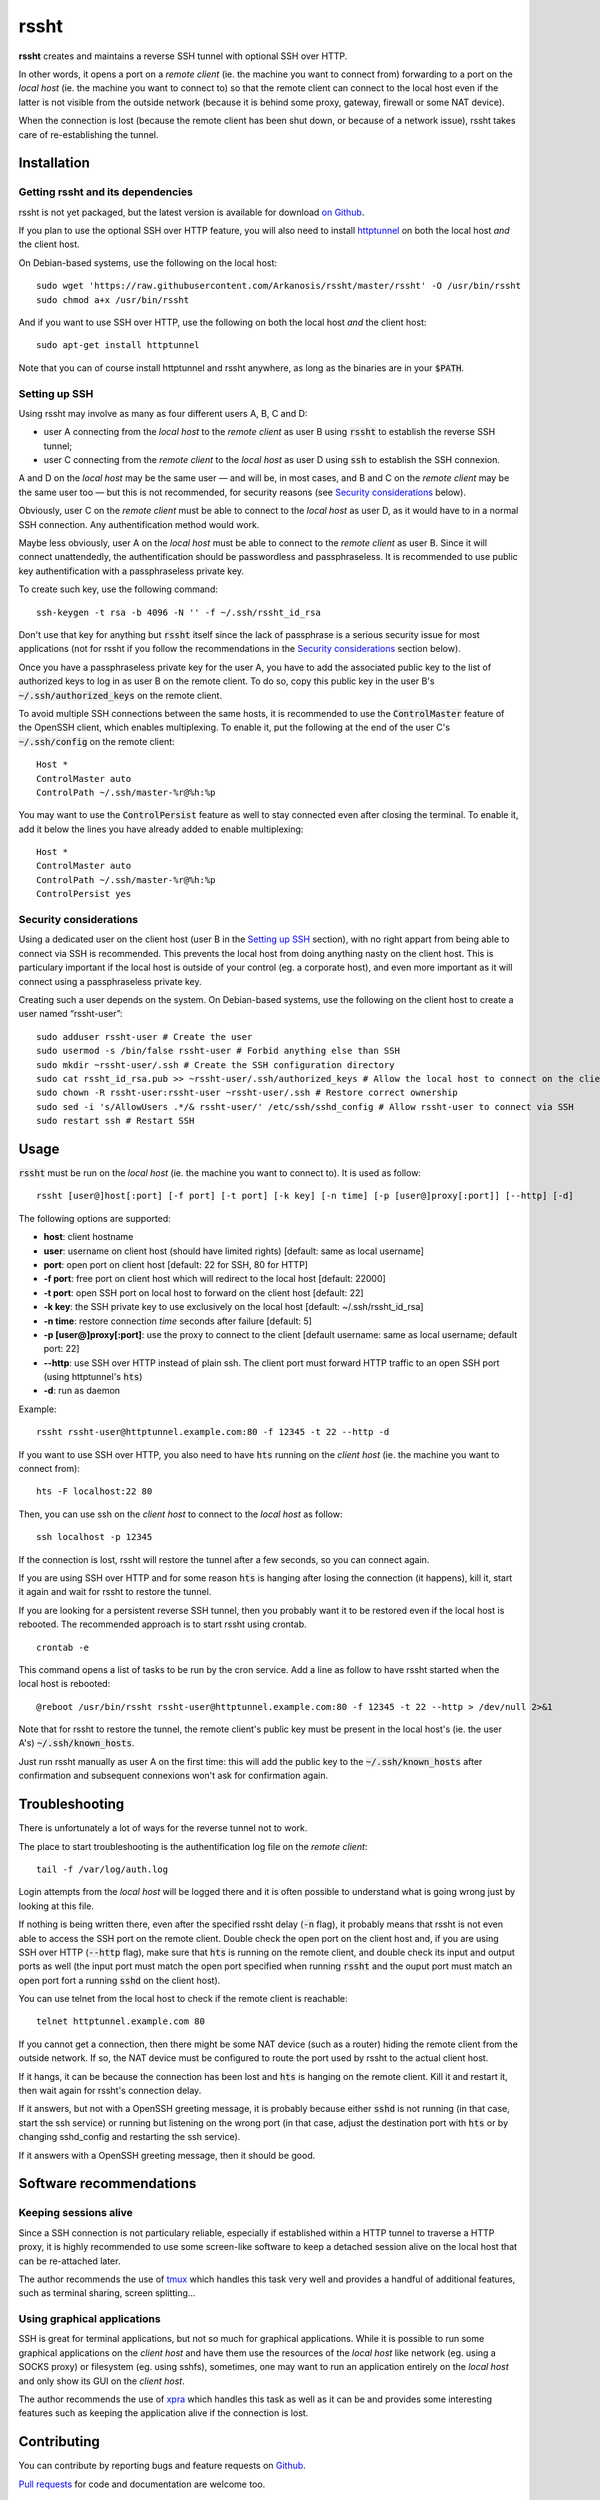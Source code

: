 rssht
=====

**rssht** creates and maintains a reverse SSH tunnel with optional SSH over HTTP.

In other words, it opens a port on a *remote client* (ie. the machine you want to connect from) forwarding to a port on the *local host* (ie. the machine you want to connect to) so that the remote client can connect to the local host even if the latter is not visible from the outside network (because it is behind some proxy, gateway, firewall or some NAT device).

When the connection is lost (because the remote client has been shut down, or because of a network issue), rssht takes care of re-establishing the tunnel.

Installation
------------

Getting rssht and its dependencies
``````````````````````````````````

rssht is not yet packaged, but the latest version is available for download `on Github <https://raw.githubusercontent.com/Arkanosis/rssht/master/rssht>`_.

If you plan to use the optional SSH over HTTP feature, you will also need to install `httptunnel <https://www.gnu.org/software/httptunnel/httptunnel.html>`_ on both the local host *and* the client host.

On Debian-based systems, use the following on the local host:

::

     sudo wget 'https://raw.githubusercontent.com/Arkanosis/rssht/master/rssht' -O /usr/bin/rssht
     sudo chmod a+x /usr/bin/rssht

And if you want to use SSH over HTTP, use the following on both the local host *and* the client host:

::

     sudo apt-get install httptunnel

Note that you can of course install httptunnel and rssht anywhere, as long as the binaries are in your :code:`$PATH`.

Setting up SSH
``````````````

Using rssht may involve as many as four different users A, B, C and D:

* user A connecting from the *local host* to the *remote client* as user B using :code:`rssht` to establish the reverse SSH tunnel;
* user C connecting from the *remote client* to the *local host* as user D using :code:`ssh` to establish the SSH connexion.

A and D on the *local host* may be the same user — and will be, in most cases, and B and C on the *remote client* may be the same user too  — but this is not recommended, for security reasons (see `Security considerations`_ below).

Obviously, user C on the *remote client* must be able to connect to the *local host* as user D, as it would have to in a normal SSH connection. Any authentification method would work.

Maybe less obviously, user A on the *local host* must be able to connect to the *remote client* as user B. Since it will connect unattendedly, the authentification should be passwordless and passphraseless. It is recommended to use public key authentification with a passphraseless private key.

To create such key, use the following command:

::

    ssh-keygen -t rsa -b 4096 -N '' -f ~/.ssh/rssht_id_rsa

Don't use that key for anything but :code:`rssht` itself since the lack of passphrase is a serious security issue for most applications (not for rssht if you follow the recommendations in the `Security considerations`_ section below).

Once you have a passphraseless private key for the user A, you have to add the associated public key to the list of authorized keys to log in as user B on the remote client. To do so, copy this public key in the user B's :code:`~/.ssh/authorized_keys` on the remote client.

To avoid multiple SSH connections between the same hosts, it is recommended to use the :code:`ControlMaster` feature of the OpenSSH client, which enables multiplexing. To enable it, put the following at the end of the user C's :code:`~/.ssh/config` on the remote client:

::

    Host *
    ControlMaster auto
    ControlPath ~/.ssh/master-%r@%h:%p

You may want to use the :code:`ControlPersist` feature as well to stay connected even after closing the terminal. To enable it, add it below the lines you have already added to enable multiplexing:

::

    Host *
    ControlMaster auto
    ControlPath ~/.ssh/master-%r@%h:%p
    ControlPersist yes

Security considerations
```````````````````````

Using a dedicated user on the client host (user B in the `Setting up SSH`_ section), with no right appart from being able to connect via SSH is recommended. This prevents the local host from doing anything nasty on the client host. This is particulary important if the local host is outside of your control (eg. a corporate host), and even more important as it will connect using a passphraseless private key.

Creating such a user depends on the system. On Debian-based systems, use the following on the client host to create a user named “rssht-user”:

::

    sudo adduser rssht-user # Create the user
    sudo usermod -s /bin/false rssht-user # Forbid anything else than SSH
    sudo mkdir ~rssht-user/.ssh # Create the SSH configuration directory
    sudo cat rssht_id_rsa.pub >> ~rssht-user/.ssh/authorized_keys # Allow the local host to connect on the client host as rssht-user; the rssht_id_rsa.pub file must have been copied from the local host
    sudo chown -R rssht-user:rssht-user ~rssht-user/.ssh # Restore correct ownership
    sudo sed -i 's/AllowUsers .*/& rssht-user/' /etc/ssh/sshd_config # Allow rssht-user to connect via SSH
    sudo restart ssh # Restart SSH

Usage
-----

:code:`rssht` must be run on the *local host* (ie. the machine you want to connect to). It is used as follow:

::

    rssht [user@]host[:port] [-f port] [-t port] [-k key] [-n time] [-p [user@]proxy[:port]] [--http] [-d]

The following options are supported:

* **host**: client hostname
* **user**: username on client host (should have limited rights) [default: same as local username]
* **port**: open port on client host [default: 22 for SSH, 80 for HTTP]
* **-f port**: free port on client host which will redirect to the local host [default: 22000]
* **-t port**: open SSH port on local host to forward on the client host [default: 22]
* **-k key**: the SSH private key to use exclusively on the local host [default: ~/.ssh/rssht_id_rsa]
* **-n time**: restore connection *time* seconds after failure [default: 5]
* **-p [user@]proxy[:port]**: use the proxy to connect to the client [default username: same as local username; default port: 22]
* **--http**: use SSH over HTTP instead of plain ssh. The client port must forward HTTP traffic to an open SSH port (using httptunnel's :code:`hts`)
* **-d**: run as daemon

Example:

::

    rssht rssht-user@httptunnel.example.com:80 -f 12345 -t 22 --http -d

If you want to use SSH over HTTP, you also need to have :code:`hts` running on the *client host* (ie. the machine you want to connect from):

::

    hts -F localhost:22 80

Then, you can use ssh on the *client host* to connect to the *local host* as follow:

::

    ssh localhost -p 12345

If the connection is lost, rssht will restore the tunnel after a few seconds, so you can connect again.

If you are using SSH over HTTP and for some reason :code:`hts` is hanging after losing the connection (it happens), kill it, start it again and wait for rssht to restore the tunnel.

If you are looking for a persistent reverse SSH tunnel, then you probably want it to be restored even if the local host is rebooted. The recommended approach is to start rssht using crontab.

::

    crontab -e

This command opens a list of tasks to be run by the cron service. Add a line as follow to have rssht started when the local host is rebooted:

::

    @reboot /usr/bin/rssht rssht-user@httptunnel.example.com:80 -f 12345 -t 22 --http > /dev/null 2>&1

Note that for rssht to restore the tunnel, the remote client's public key must be present in the local host's (ie. the user A's) :code:`~/.ssh/known_hosts`.

Just run rssht manually as user A on the first time: this will add the public key to the :code:`~/.ssh/known_hosts` after confirmation and subsequent connexions won't ask for confirmation again.

Troubleshooting
---------------

There is unfortunately a lot of ways for the reverse tunnel not to work.

The place to start troubleshooting is the authentification log file on the *remote client*:

::

    tail -f /var/log/auth.log

Login attempts from the *local host* will be logged there and it is often possible to understand what is going wrong just by looking at this file.

If nothing is being written there, even after the specified rssht delay (:code:`-n` flag), it probably means that rssht is not even able to access the SSH port on the remote client.
Double check the open port on the client host and, if you are using SSH over HTTP (:code:`--http` flag), make sure that :code:`hts` is running on the remote client, and double check its input and output ports as well (the input port must match the open port specified when running :code:`rssht` and the ouput port must match an open port fort a running :code:`sshd` on the client host).

You can use telnet from the local host to check if the remote client is reachable:

::

    telnet httptunnel.example.com 80

If you cannot get a connection, then there might be some NAT device (such as a router) hiding the remote client from the outside network. If so, the NAT device must be configured to route the port used by rssht to the actual client host.

If it hangs, it can be because the connection has been lost and :code:`hts` is hanging on the remote client. Kill it and restart it, then wait again for rssht's connection delay.

If it answers, but not with a OpenSSH greeting message, it is probably because either :code:`sshd` is not running (in that case, start the ssh service) or running but listening on the wrong port (in that case, adjust the destination port with :code:`hts` or by changing sshd_config and restarting the ssh service).

If it answers with a OpenSSH greeting message, then it should be good.

Software recommendations
------------------------

Keeping sessions alive
``````````````````````

Since a SSH connection is not particulary reliable, especially if established within a HTTP tunnel to traverse a HTTP proxy, it is highly recommended to use some screen-like software to keep a detached session alive on the local host that can be re-attached later.

The author recommends the use of `tmux <https://tmux.github.io/>`_ which handles this task very well and provides a handful of additional features, such as terminal sharing, screen splitting…

Using graphical applications
````````````````````````````

SSH is great for terminal applications, but not so much for graphical applications. While it is possible to run some graphical applications on the *client host* and have them use the resources of the *local host* like network (eg. using a SOCKS proxy) or filesystem (eg. using sshfs), sometimes, one may want to run an application entirely on the *local host* and only show its GUI on the *client host*.

The author recommends the use of `xpra <https://www.xpra.org/>`_ which handles this task as well as it can be and provides some interesting features such as keeping the application alive if the connection is lost.

Contributing
------------

You can contribute by reporting bugs and feature requests on `Github <https://github.com/Arkanosis/rssht/issues>`_.

`Pull requests <https://github.com/Arkanosis/rssht/pulls>`_ for code and documentation are welcome too.

License
-------

Copyright (C) 2015-2017 Jérémie Roquet <jroquet@arkanosis.net>

Permission to use, copy, modify, and/or distribute this software for any
purpose with or without fee is hereby granted, provided that the above
copyright notice and this permission notice appear in all copies.

THE SOFTWARE IS PROVIDED "AS IS" AND THE AUTHOR DISCLAIMS ALL WARRANTIES
WITH REGARD TO THIS SOFTWARE INCLUDING ALL IMPLIED WARRANTIES OF
MERCHANTABILITY AND FITNESS. IN NO EVENT SHALL THE AUTHOR BE LIABLE FOR ANY
SPECIAL, DIRECT, INDIRECT, OR CONSEQUENTIAL DAMAGES OR ANY DAMAGES WHATSOEVER
RESULTING FROM LOSS OF USE, DATA OR PROFITS, WHETHER IN AN ACTION OF CONTRACT,
NEGLIGENCE OR OTHER TORTIOUS ACTION, ARISING OUT OF OR IN CONNECTION WITH THE
USE OR PERFORMANCE OF THIS SOFTWARE.

Acknowledgements
----------------

The author would like to thank the following people:

* `Anne-Sophie Denommé-Pichon <https://github.com/Oodnadatta>`_, for her precious feedback and extensive testing;
* `Richard Groux <https://github.com/rgroux>`_, for his tips with SSH's ControlMaster and ControlPersist;
* `Xavier Roche <https://github.com/xroche>`_, the author of pepette, the script from which the inspiration for rssht comes from.

Related projects
----------------

The following projects are related: `OpenSSH <http://www.openssh.com/>`_, `autossh <http://www.harding.motd.ca/autossh/>`_, `Corkscrew <http://www.agroman.net/corkscrew/>`_, `httptunnel <https://www.gnu.org/software/httptunnel/httptunnel.html>`_.

The current version of rssht is heavily based on OpenSSH and relies on httptunnel for the optional SSH over HTTP.
